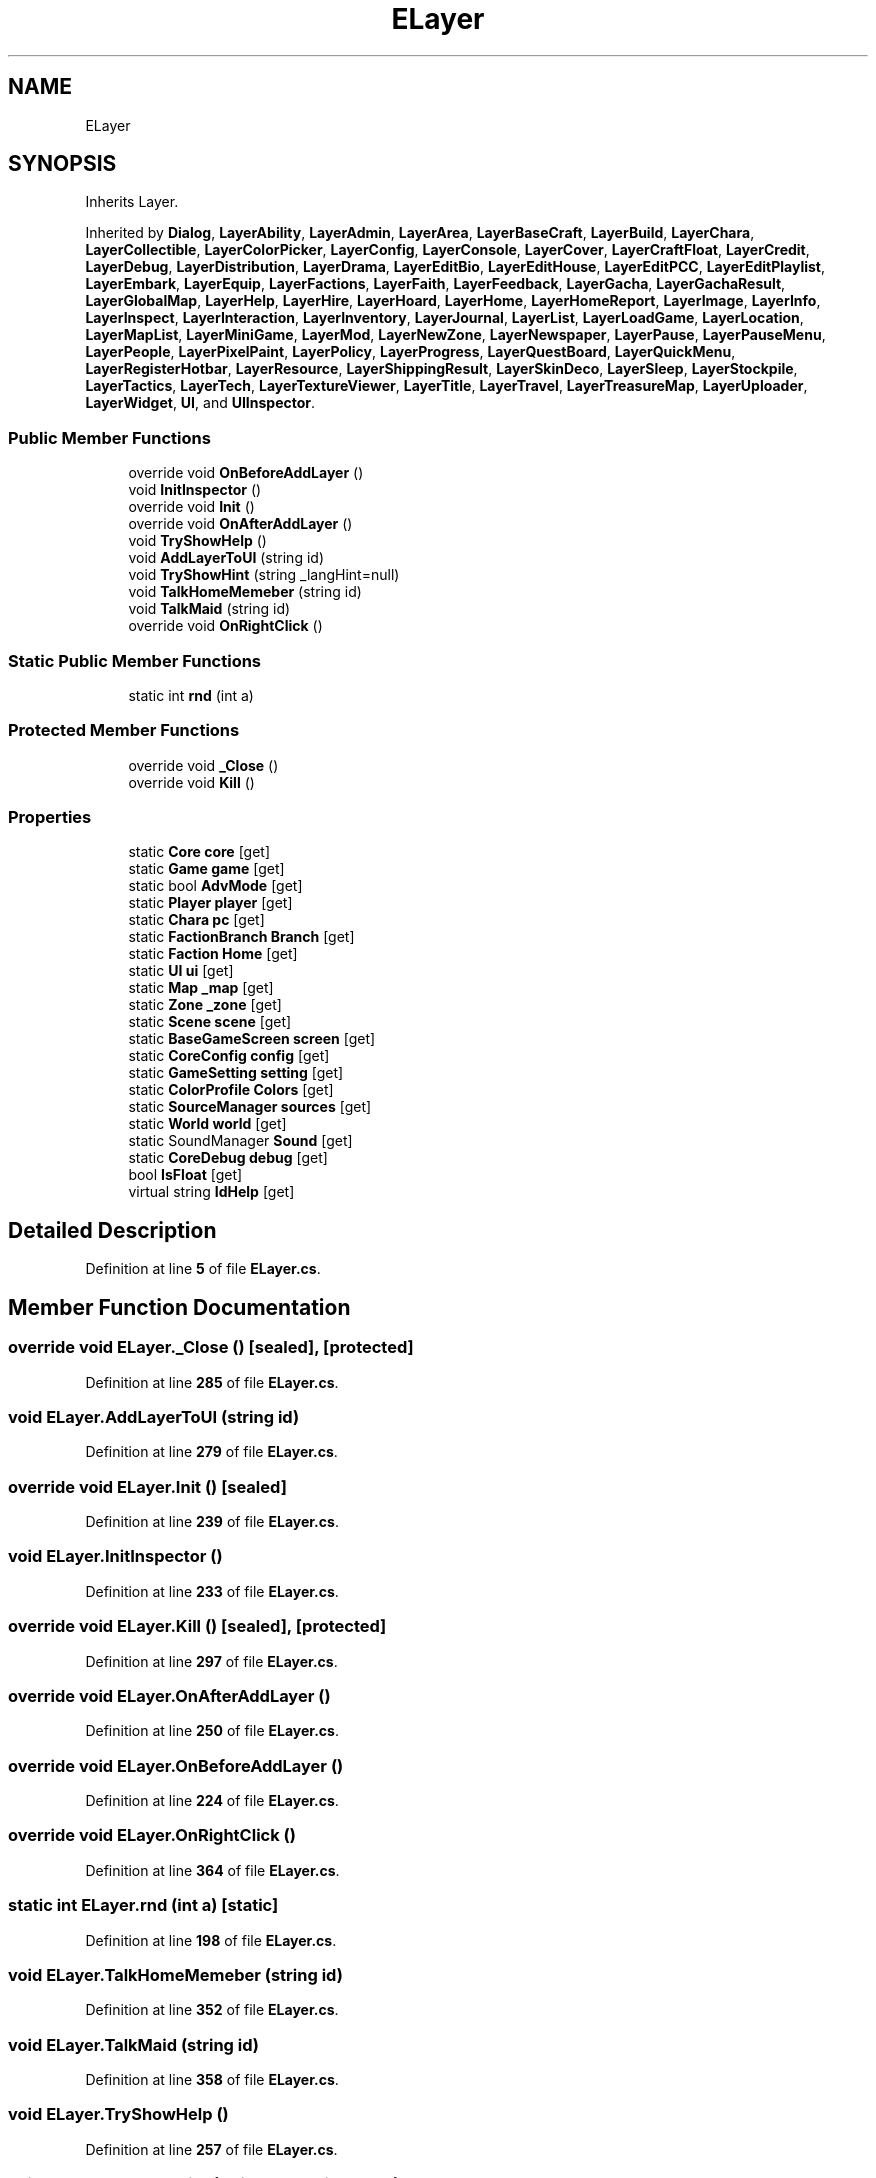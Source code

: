 .TH "ELayer" 3 "Elin Modding Docs Doc" \" -*- nroff -*-
.ad l
.nh
.SH NAME
ELayer
.SH SYNOPSIS
.br
.PP
.PP
Inherits Layer\&.
.PP
Inherited by \fBDialog\fP, \fBLayerAbility\fP, \fBLayerAdmin\fP, \fBLayerArea\fP, \fBLayerBaseCraft\fP, \fBLayerBuild\fP, \fBLayerChara\fP, \fBLayerCollectible\fP, \fBLayerColorPicker\fP, \fBLayerConfig\fP, \fBLayerConsole\fP, \fBLayerCover\fP, \fBLayerCraftFloat\fP, \fBLayerCredit\fP, \fBLayerDebug\fP, \fBLayerDistribution\fP, \fBLayerDrama\fP, \fBLayerEditBio\fP, \fBLayerEditHouse\fP, \fBLayerEditPCC\fP, \fBLayerEditPlaylist\fP, \fBLayerEmbark\fP, \fBLayerEquip\fP, \fBLayerFactions\fP, \fBLayerFaith\fP, \fBLayerFeedback\fP, \fBLayerGacha\fP, \fBLayerGachaResult\fP, \fBLayerGlobalMap\fP, \fBLayerHelp\fP, \fBLayerHire\fP, \fBLayerHoard\fP, \fBLayerHome\fP, \fBLayerHomeReport\fP, \fBLayerImage\fP, \fBLayerInfo\fP, \fBLayerInspect\fP, \fBLayerInteraction\fP, \fBLayerInventory\fP, \fBLayerJournal\fP, \fBLayerList\fP, \fBLayerLoadGame\fP, \fBLayerLocation\fP, \fBLayerMapList\fP, \fBLayerMiniGame\fP, \fBLayerMod\fP, \fBLayerNewZone\fP, \fBLayerNewspaper\fP, \fBLayerPause\fP, \fBLayerPauseMenu\fP, \fBLayerPeople\fP, \fBLayerPixelPaint\fP, \fBLayerPolicy\fP, \fBLayerProgress\fP, \fBLayerQuestBoard\fP, \fBLayerQuickMenu\fP, \fBLayerRegisterHotbar\fP, \fBLayerResource\fP, \fBLayerShippingResult\fP, \fBLayerSkinDeco\fP, \fBLayerSleep\fP, \fBLayerStockpile\fP, \fBLayerTactics\fP, \fBLayerTech\fP, \fBLayerTextureViewer\fP, \fBLayerTitle\fP, \fBLayerTravel\fP, \fBLayerTreasureMap\fP, \fBLayerUploader\fP, \fBLayerWidget\fP, \fBUI\fP, and \fBUIInspector\fP\&.
.SS "Public Member Functions"

.in +1c
.ti -1c
.RI "override void \fBOnBeforeAddLayer\fP ()"
.br
.ti -1c
.RI "void \fBInitInspector\fP ()"
.br
.ti -1c
.RI "override void \fBInit\fP ()"
.br
.ti -1c
.RI "override void \fBOnAfterAddLayer\fP ()"
.br
.ti -1c
.RI "void \fBTryShowHelp\fP ()"
.br
.ti -1c
.RI "void \fBAddLayerToUI\fP (string id)"
.br
.ti -1c
.RI "void \fBTryShowHint\fP (string _langHint=null)"
.br
.ti -1c
.RI "void \fBTalkHomeMemeber\fP (string id)"
.br
.ti -1c
.RI "void \fBTalkMaid\fP (string id)"
.br
.ti -1c
.RI "override void \fBOnRightClick\fP ()"
.br
.in -1c
.SS "Static Public Member Functions"

.in +1c
.ti -1c
.RI "static int \fBrnd\fP (int a)"
.br
.in -1c
.SS "Protected Member Functions"

.in +1c
.ti -1c
.RI "override void \fB_Close\fP ()"
.br
.ti -1c
.RI "override void \fBKill\fP ()"
.br
.in -1c
.SS "Properties"

.in +1c
.ti -1c
.RI "static \fBCore\fP \fBcore\fP\fR [get]\fP"
.br
.ti -1c
.RI "static \fBGame\fP \fBgame\fP\fR [get]\fP"
.br
.ti -1c
.RI "static bool \fBAdvMode\fP\fR [get]\fP"
.br
.ti -1c
.RI "static \fBPlayer\fP \fBplayer\fP\fR [get]\fP"
.br
.ti -1c
.RI "static \fBChara\fP \fBpc\fP\fR [get]\fP"
.br
.ti -1c
.RI "static \fBFactionBranch\fP \fBBranch\fP\fR [get]\fP"
.br
.ti -1c
.RI "static \fBFaction\fP \fBHome\fP\fR [get]\fP"
.br
.ti -1c
.RI "static \fBUI\fP \fBui\fP\fR [get]\fP"
.br
.ti -1c
.RI "static \fBMap\fP \fB_map\fP\fR [get]\fP"
.br
.ti -1c
.RI "static \fBZone\fP \fB_zone\fP\fR [get]\fP"
.br
.ti -1c
.RI "static \fBScene\fP \fBscene\fP\fR [get]\fP"
.br
.ti -1c
.RI "static \fBBaseGameScreen\fP \fBscreen\fP\fR [get]\fP"
.br
.ti -1c
.RI "static \fBCoreConfig\fP \fBconfig\fP\fR [get]\fP"
.br
.ti -1c
.RI "static \fBGameSetting\fP \fBsetting\fP\fR [get]\fP"
.br
.ti -1c
.RI "static \fBColorProfile\fP \fBColors\fP\fR [get]\fP"
.br
.ti -1c
.RI "static \fBSourceManager\fP \fBsources\fP\fR [get]\fP"
.br
.ti -1c
.RI "static \fBWorld\fP \fBworld\fP\fR [get]\fP"
.br
.ti -1c
.RI "static SoundManager \fBSound\fP\fR [get]\fP"
.br
.ti -1c
.RI "static \fBCoreDebug\fP \fBdebug\fP\fR [get]\fP"
.br
.ti -1c
.RI "bool \fBIsFloat\fP\fR [get]\fP"
.br
.ti -1c
.RI "virtual string \fBIdHelp\fP\fR [get]\fP"
.br
.in -1c
.SH "Detailed Description"
.PP 
Definition at line \fB5\fP of file \fBELayer\&.cs\fP\&.
.SH "Member Function Documentation"
.PP 
.SS "override void ELayer\&._Close ()\fR [sealed]\fP, \fR [protected]\fP"

.PP
Definition at line \fB285\fP of file \fBELayer\&.cs\fP\&.
.SS "void ELayer\&.AddLayerToUI (string id)"

.PP
Definition at line \fB279\fP of file \fBELayer\&.cs\fP\&.
.SS "override void ELayer\&.Init ()\fR [sealed]\fP"

.PP
Definition at line \fB239\fP of file \fBELayer\&.cs\fP\&.
.SS "void ELayer\&.InitInspector ()"

.PP
Definition at line \fB233\fP of file \fBELayer\&.cs\fP\&.
.SS "override void ELayer\&.Kill ()\fR [sealed]\fP, \fR [protected]\fP"

.PP
Definition at line \fB297\fP of file \fBELayer\&.cs\fP\&.
.SS "override void ELayer\&.OnAfterAddLayer ()"

.PP
Definition at line \fB250\fP of file \fBELayer\&.cs\fP\&.
.SS "override void ELayer\&.OnBeforeAddLayer ()"

.PP
Definition at line \fB224\fP of file \fBELayer\&.cs\fP\&.
.SS "override void ELayer\&.OnRightClick ()"

.PP
Definition at line \fB364\fP of file \fBELayer\&.cs\fP\&.
.SS "static int ELayer\&.rnd (int a)\fR [static]\fP"

.PP
Definition at line \fB198\fP of file \fBELayer\&.cs\fP\&.
.SS "void ELayer\&.TalkHomeMemeber (string id)"

.PP
Definition at line \fB352\fP of file \fBELayer\&.cs\fP\&.
.SS "void ELayer\&.TalkMaid (string id)"

.PP
Definition at line \fB358\fP of file \fBELayer\&.cs\fP\&.
.SS "void ELayer\&.TryShowHelp ()"

.PP
Definition at line \fB257\fP of file \fBELayer\&.cs\fP\&.
.SS "void ELayer\&.TryShowHint (string _langHint = \fRnull\fP)"

.PP
Definition at line \fB328\fP of file \fBELayer\&.cs\fP\&.
.SH "Property Documentation"
.PP 
.SS "\fBMap\fP ELayer\&._map\fR [static]\fP, \fR [get]\fP"

.PP
Definition at line \fB89\fP of file \fBELayer\&.cs\fP\&.
.SS "\fBZone\fP ELayer\&._zone\fR [static]\fP, \fR [get]\fP"

.PP
Definition at line \fB99\fP of file \fBELayer\&.cs\fP\&.
.SS "bool ELayer\&.AdvMode\fR [static]\fP, \fR [get]\fP"

.PP
Definition at line \fB29\fP of file \fBELayer\&.cs\fP\&.
.SS "\fBFactionBranch\fP ELayer\&.Branch\fR [static]\fP, \fR [get]\fP"

.PP
Definition at line \fB59\fP of file \fBELayer\&.cs\fP\&.
.SS "\fBColorProfile\fP ELayer\&.Colors\fR [static]\fP, \fR [get]\fP"

.PP
Definition at line \fB149\fP of file \fBELayer\&.cs\fP\&.
.SS "\fBCoreConfig\fP ELayer\&.config\fR [static]\fP, \fR [get]\fP"

.PP
Definition at line \fB129\fP of file \fBELayer\&.cs\fP\&.
.SS "\fBCore\fP ELayer\&.core\fR [static]\fP, \fR [get]\fP"

.PP
Definition at line \fB9\fP of file \fBELayer\&.cs\fP\&.
.SS "\fBCoreDebug\fP ELayer\&.debug\fR [static]\fP, \fR [get]\fP"

.PP
Definition at line \fB189\fP of file \fBELayer\&.cs\fP\&.
.SS "\fBGame\fP ELayer\&.game\fR [static]\fP, \fR [get]\fP"

.PP
Definition at line \fB19\fP of file \fBELayer\&.cs\fP\&.
.SS "\fBFaction\fP ELayer\&.Home\fR [static]\fP, \fR [get]\fP"

.PP
Definition at line \fB69\fP of file \fBELayer\&.cs\fP\&.
.SS "virtual string ELayer\&.IdHelp\fR [get]\fP"

.PP
Definition at line \fB215\fP of file \fBELayer\&.cs\fP\&.
.SS "bool ELayer\&.IsFloat\fR [get]\fP"

.PP
Definition at line \fB205\fP of file \fBELayer\&.cs\fP\&.
.SS "\fBChara\fP ELayer\&.pc\fR [static]\fP, \fR [get]\fP"

.PP
Definition at line \fB49\fP of file \fBELayer\&.cs\fP\&.
.SS "\fBPlayer\fP ELayer\&.player\fR [static]\fP, \fR [get]\fP"

.PP
Definition at line \fB39\fP of file \fBELayer\&.cs\fP\&.
.SS "\fBScene\fP ELayer\&.scene\fR [static]\fP, \fR [get]\fP"

.PP
Definition at line \fB109\fP of file \fBELayer\&.cs\fP\&.
.SS "\fBBaseGameScreen\fP ELayer\&.screen\fR [static]\fP, \fR [get]\fP"

.PP
Definition at line \fB119\fP of file \fBELayer\&.cs\fP\&.
.SS "\fBGameSetting\fP ELayer\&.setting\fR [static]\fP, \fR [get]\fP"

.PP
Definition at line \fB139\fP of file \fBELayer\&.cs\fP\&.
.SS "SoundManager ELayer\&.Sound\fR [static]\fP, \fR [get]\fP"

.PP
Definition at line \fB179\fP of file \fBELayer\&.cs\fP\&.
.SS "\fBSourceManager\fP ELayer\&.sources\fR [static]\fP, \fR [get]\fP"

.PP
Definition at line \fB159\fP of file \fBELayer\&.cs\fP\&.
.SS "\fBUI\fP ELayer\&.ui\fR [static]\fP, \fR [get]\fP"

.PP
Definition at line \fB79\fP of file \fBELayer\&.cs\fP\&.
.SS "\fBWorld\fP ELayer\&.world\fR [static]\fP, \fR [get]\fP"

.PP
Definition at line \fB169\fP of file \fBELayer\&.cs\fP\&.

.SH "Author"
.PP 
Generated automatically by Doxygen for Elin Modding Docs Doc from the source code\&.
